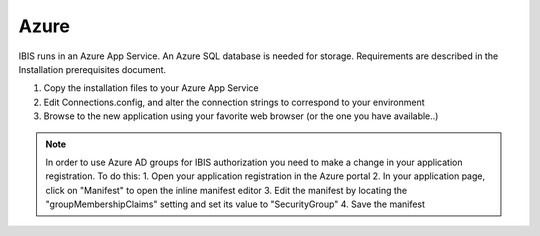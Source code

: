 Azure
=====

IBIS runs in an Azure App Service. An Azure SQL database is needed for storage. 
Requirements are described in the Installation prerequisites document.

1. Copy the installation files to your Azure App Service

2. Edit Connections.config, and alter the connection strings to correspond to your environment

3. Browse to the new application using your favorite web browser (or the one you have available..)

.. note:: In order to use Azure AD groups for IBIS authorization you need to make a change in your application registration. To do this: 
    1.	Open your application registration in the Azure portal 
    2.	In your application page, click on "Manifest" to open the inline manifest editor 
    3.	Edit the manifest by locating the "groupMembershipClaims" setting and set its value to "SecurityGroup" 
    4.	Save the manifest